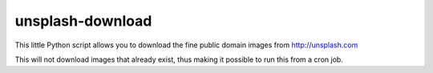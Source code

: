 unsplash-download
=================

This little Python script allows you to download the fine public domain images
from http://unsplash.com

This will not download images that already exist, thus making it possible to
run this from a cron job.

